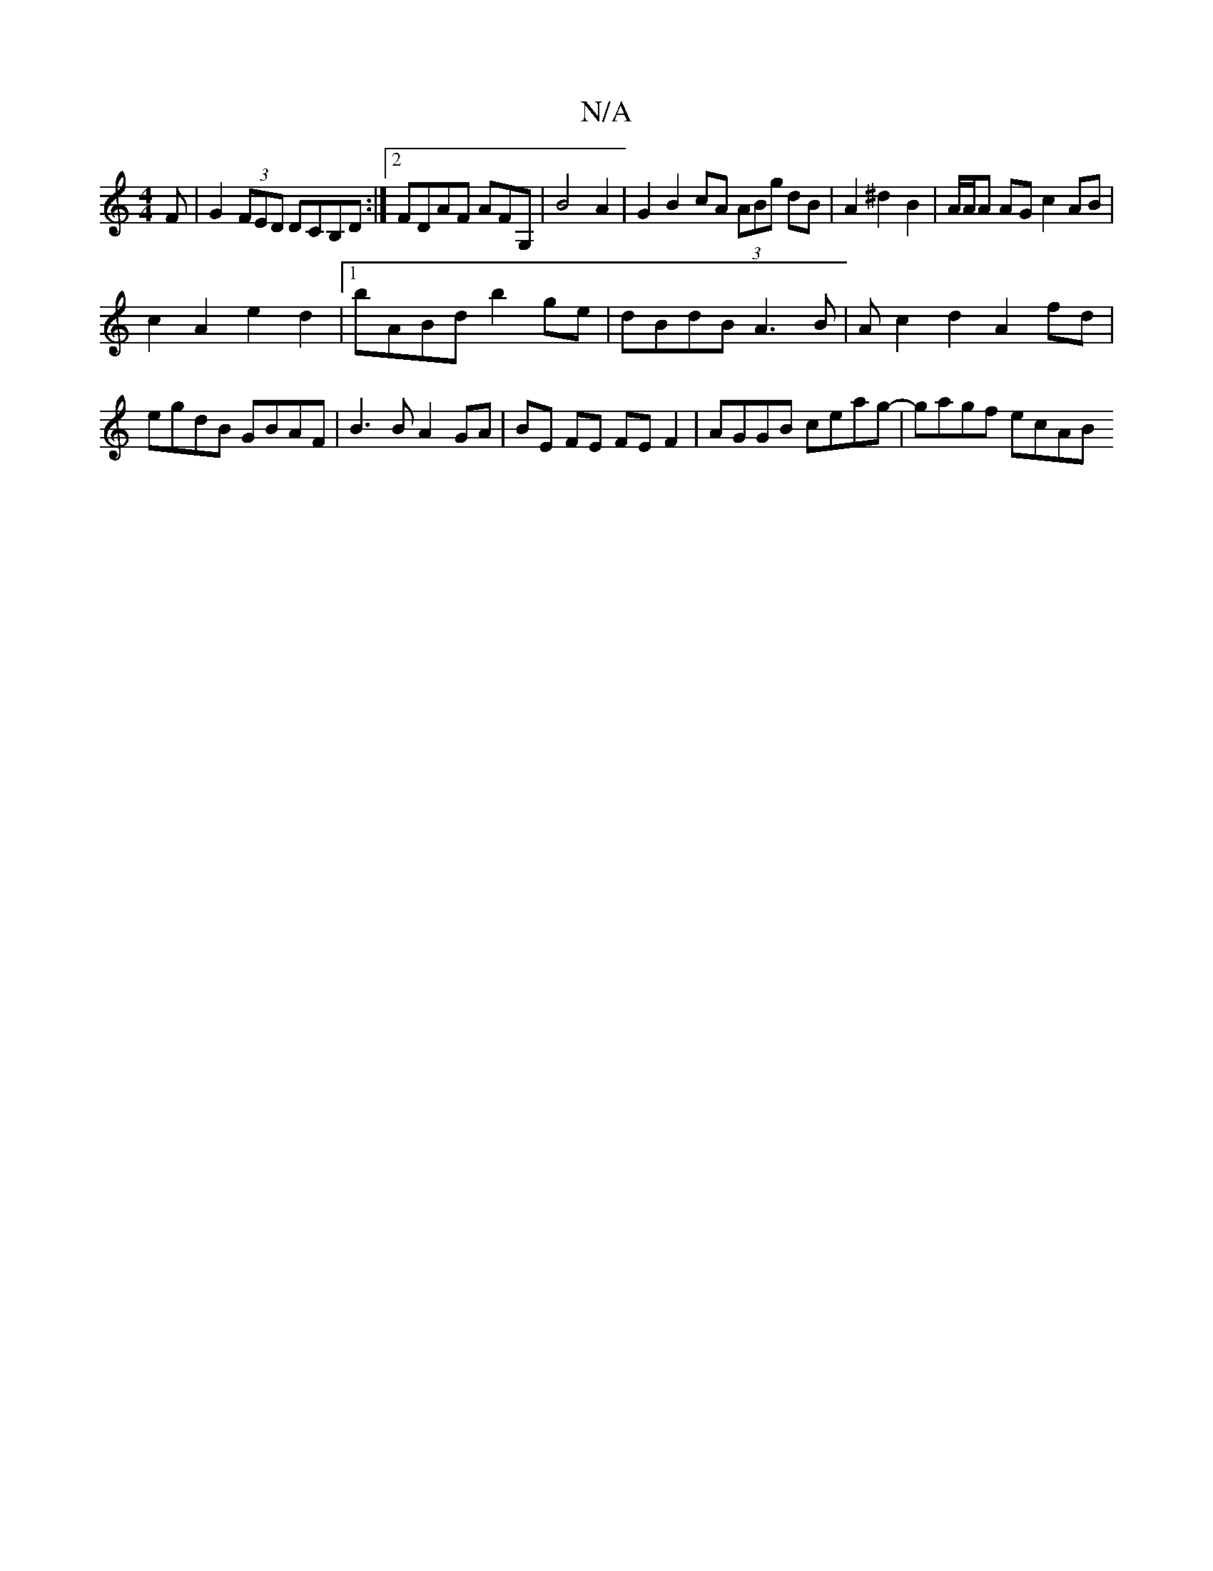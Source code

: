 X:1
T:N/A
M:4/4
R:N/A
K:Cmajor
F | G2 (3FED DCB,D:|2 FDAF AF#G, |B4 A2 | G2 B2 cA (3ABg dB|A2 ^d2 B2 | A/A/A AG c2 AB|
c2A2 e2d2 |1 bABd b2 ge | dBdB A3B | Ac2 d2 A2 fd | egdB GBAF |B3 B A2 GA | BE FE FE F2 | AGGB ceag- | gagf ecAB